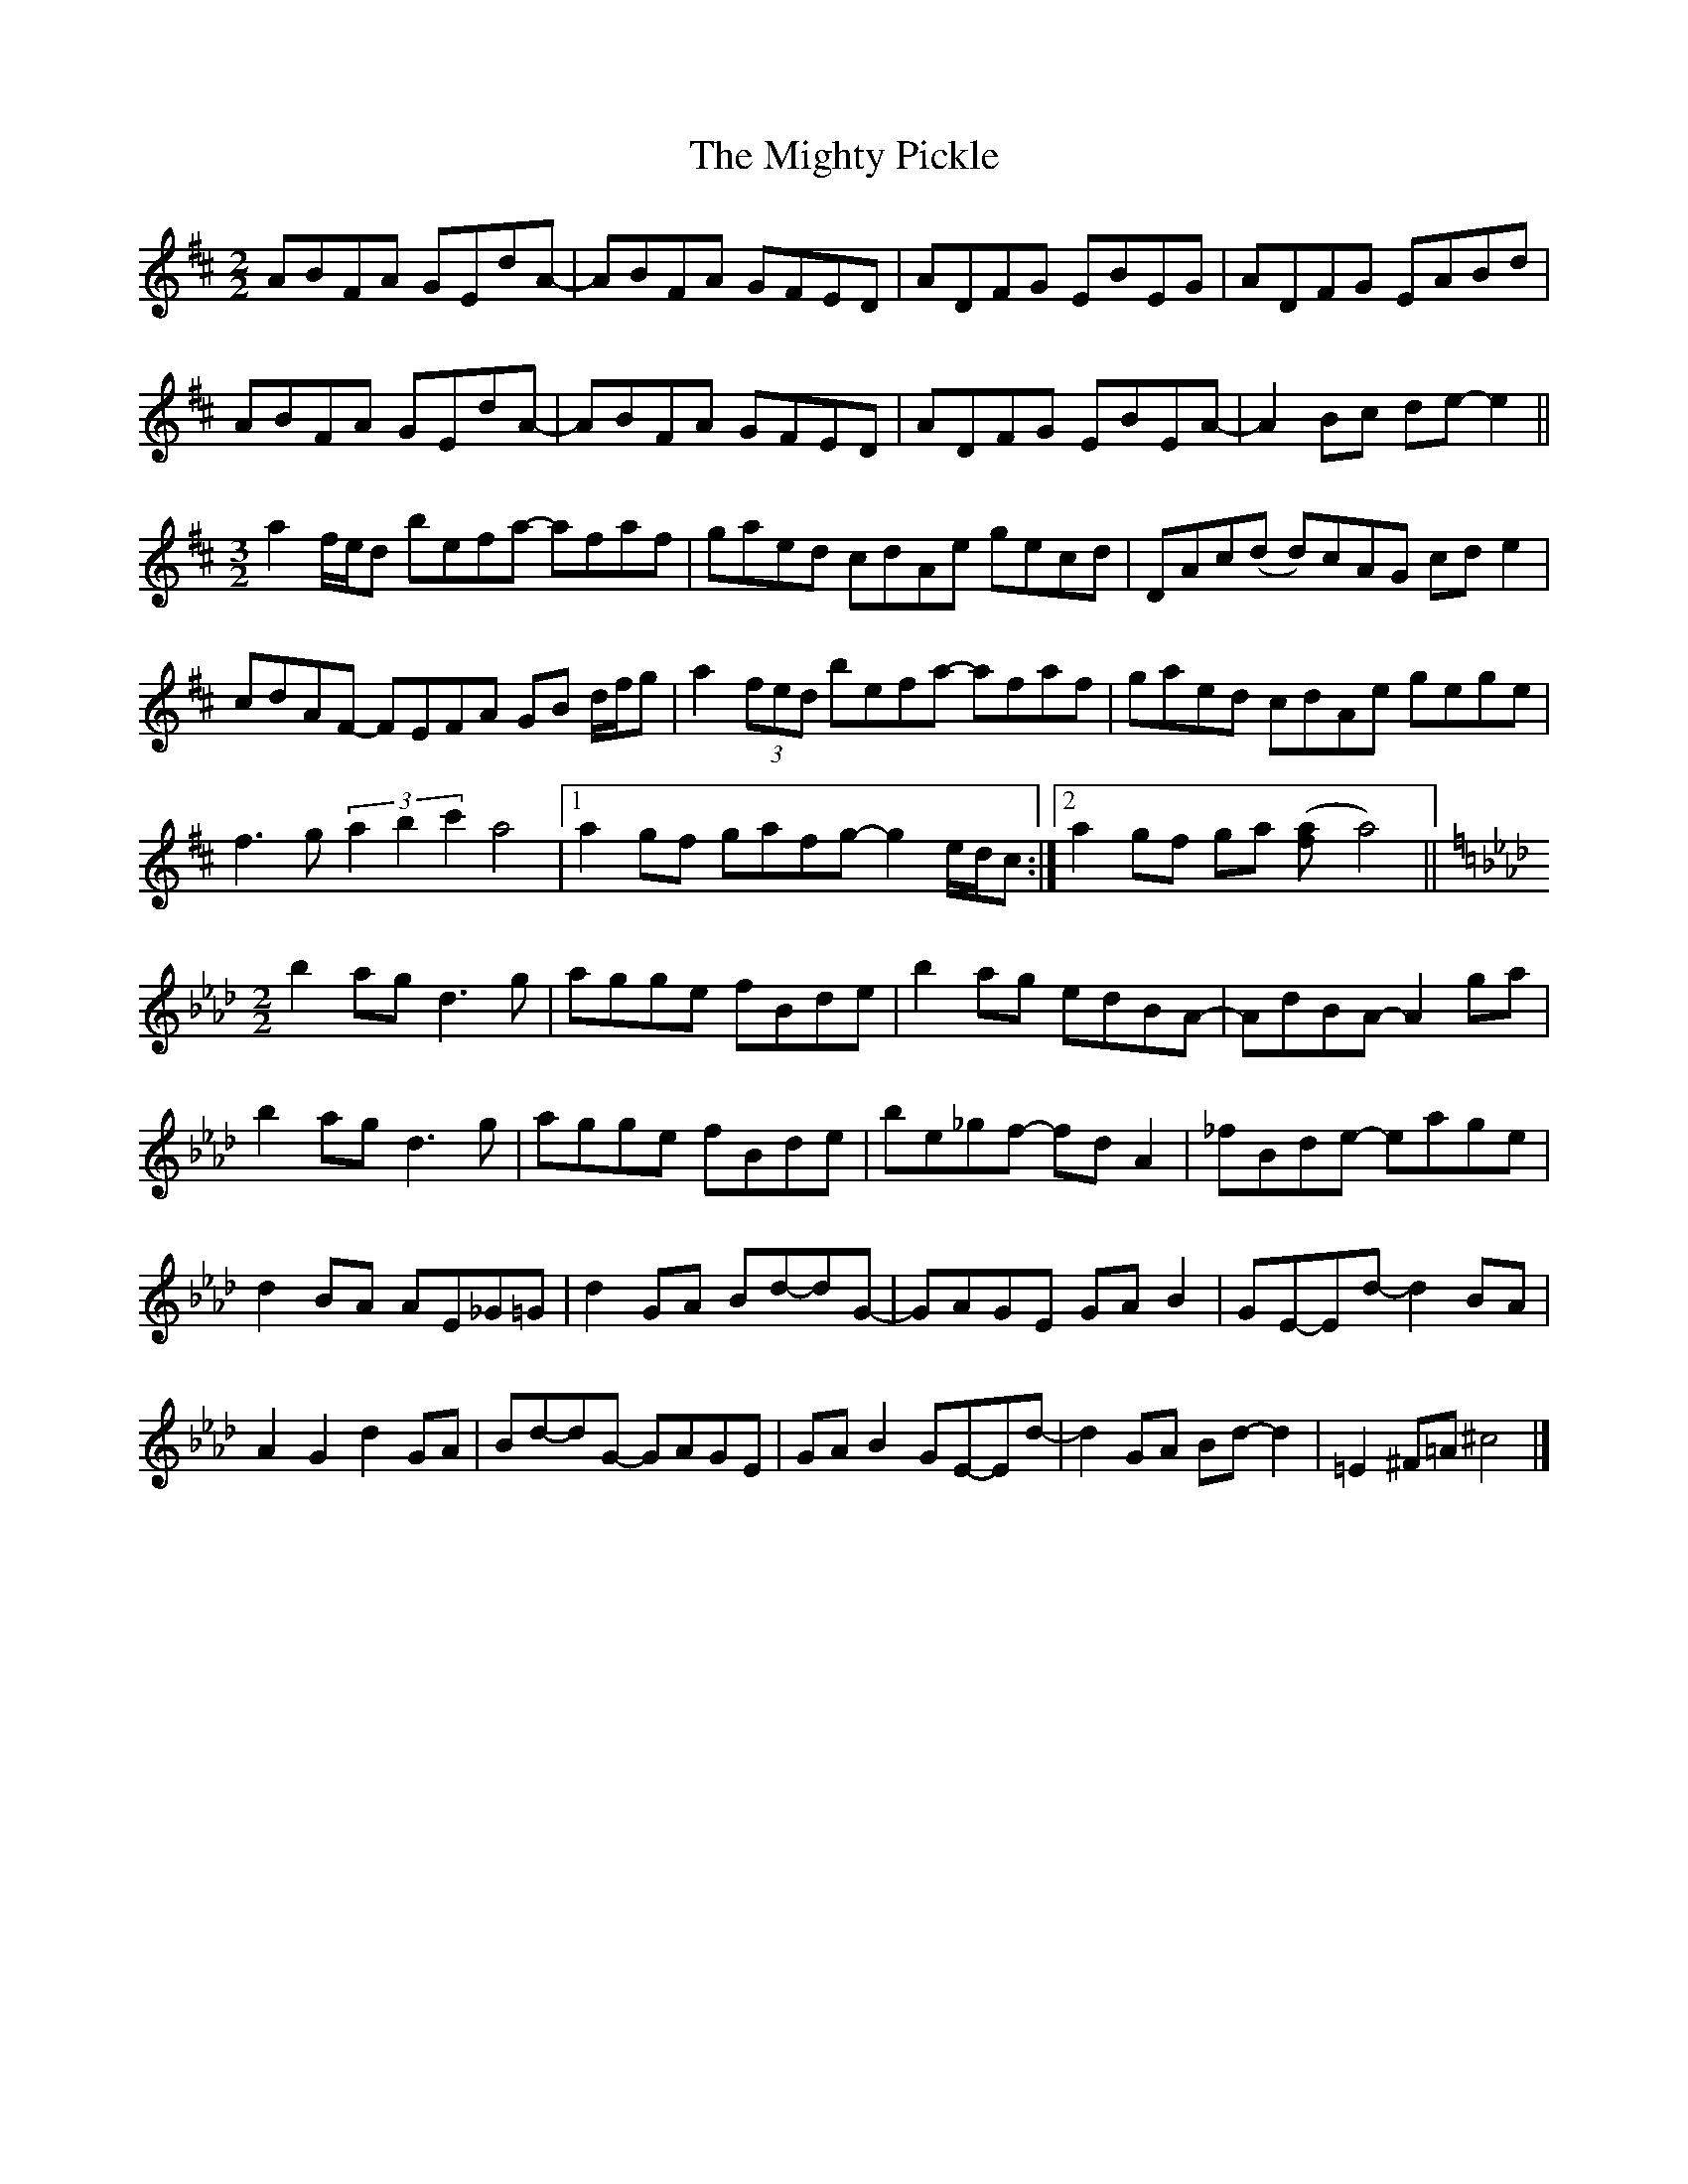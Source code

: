 X: 1
T: Mighty Pickle, The
Z: Thing
S: https://thesession.org/tunes/15346#setting28617
R: reel
M: 4/4
L: 1/8
K: Dmaj
M:2/2
ABFA GEdA- | ABFA GFED | ADFG EBEG | ADFG EABd |
ABFA GEdA- | ABFA GFED | ADFG EBEA- | A2Bc de-e2 ||
M:3/2
a2 f/e/d befa- afaf | gaed  cdAe gecd | DAc(d d)cAG cde2 |
cdAF- FEFA GB d/f/g | a2(3fed befa- afaf | gaed cdAe gege |
f3g (3a2b2c'2 a4 |1 a2gf gafg- g2 e/d/c :|2 a2gf ga ([a2f] a4) ||
M:2/2
K:Ebmix
b2ag d3g | agge fBde | b2ag edBA- | AdBA- A2ga |
b2ag d3g | agge fBde | be_gf- fdA2 | _fBde- eage |
d2BA AE_G=G | d2GA Bd-dG- | GAGE GAB2 | GE-Ed- d2BA |
A2G2 d2GA | Bd-dG- GAGE | GAB2 GE-Ed- | d2GA Bd-d2 | =E2^F=A ^c4 |]

